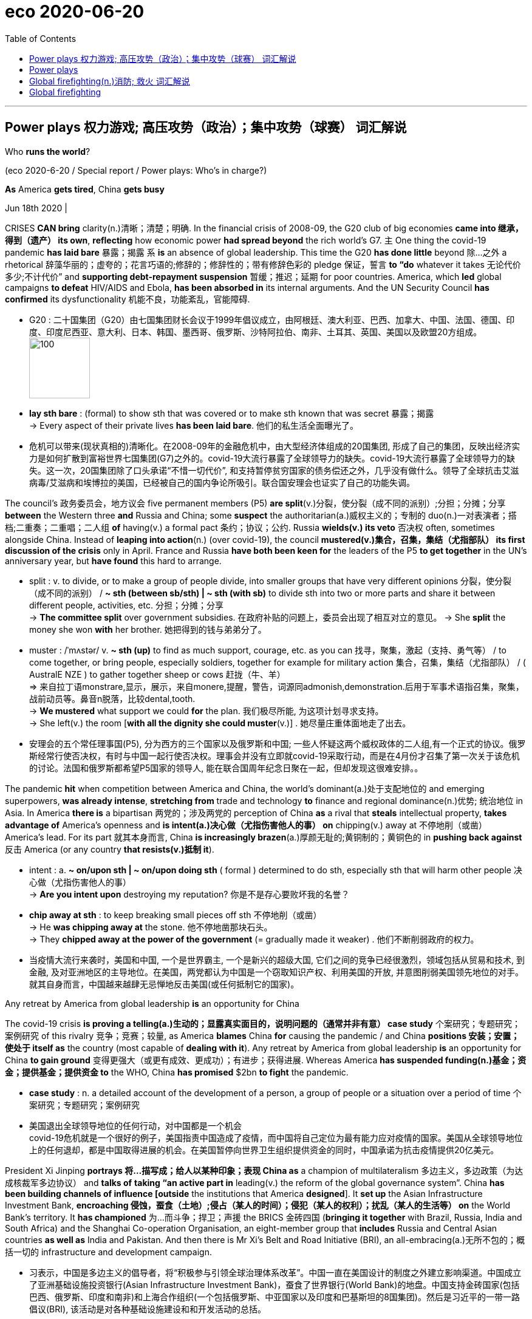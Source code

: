 
= eco 2020-06-20
:toc:

---

== Power plays 权力游戏; 高压攻势（政治）；集中攻势（球赛）   词汇解说

Who *runs the world*?

(eco 2020-6-20 / Special report / Power plays: Who’s in charge?)


*As* America *gets tired*, China *gets busy*

Jun 18th 2020 |


CRISES *CAN bring* clarity(n.)清晰；清楚；明确. In the financial crisis of 2008-09, the G20 club of big economies *came into 继承，得到（遗产） its own*, *reflecting* how economic power *had spread beyond* the rich world’s G7. `主` One thing the covid-19 pandemic *has laid bare* 暴露；揭露 `系` *is* an absence of global leadership. This time the G20 *has done little* beyond 除…之外 a rhetorical 辞藻华丽的；虚夸的；花言巧语的;修辞的；修辞性的；带有修辞色彩的 pledge 保证，誓言 *to “do* whatever it takes 无论代价多少;不计代价” and *supporting debt-repayment suspension* 暂缓；推迟；延期 for poor countries. America, which *led* global campaigns *to defeat* HIV/AIDS and Ebola, *has been absorbed in* its internal arguments. And the UN Security Council *has confirmed* its dysfunctionality 机能不良，功能紊乱，官能障碍.


- G20 : 二十国集团（G20）由七国集团财长会议于1999年倡议成立，由阿根廷、澳大利亚、巴西、加拿大、中国、法国、德国、印度、印度尼西亚、意大利、日本、韩国、墨西哥、俄罗斯、沙特阿拉伯、南非、土耳其、英国、美国以及欧盟20方组成。 +
image:../../+ img_单词图片/g/G20.jpg[100,100]

- *lay sth bare* : (formal) to show sth that was covered or to make sth known that was secret 暴露；揭露 +
-> Every aspect of their private lives *has been laid bare*.
他们的私生活全面曝光了。

- 危机可以带来(现状真相的)清晰化。在2008-09年的金融危机中，由大型经济体组成的20国集团, 形成了自己的集团，反映出经济实力是如何扩散到富裕世界七国集团(G7)之外的。covid-19大流行暴露了全球领导力的缺失。covid-19大流行暴露了全球领导力的缺失。这一次，20国集团除了口头承诺“不惜一切代价”, 和支持暂停贫穷国家的债务偿还之外，几乎没有做什么。领导了全球抗击艾滋病毒/艾滋病和埃博拉的美国，已经被自己的国内争论所吸引。联合国安理会也证实了自己的功能失调。



The council’s 政务委员会，地方议会 five permanent members (P5) *are split*(v.)分裂，使分裂（成不同的派别）;分担；分摊；分享 *between* the Western three *and* Russia and China; some *suspect* the authoritarian(a.)威权主义的；专制的 duo(n.)一对表演者；搭档;二重奏；二重唱；二人组 *of* having(v.) a formal pact 条约；协议；公约. Russia *wields(v.) its veto* 否决权 often, sometimes alongside China. Instead of *leaping into action*(n.) (over covid-19), the council *mustered(v.)集合，召集，集结（尤指部队） its first discussion of the crisis* only in April. France and Russia *have both been keen for* the leaders of the P5 *to get together* in the UN’s anniversary year, but *have found* this hard to arrange.

- split : v. to divide, or to make a group of people divide, into smaller groups that have very different opinions 分裂，使分裂（成不同的派别） /  *~ sth (between sb/sth) | ~ sth (with sb)* to divide sth into two or more parts and share it between different people, activities, etc. 分担；分摊；分享 +
-> *The committee split* over government subsidies. 在政府补贴的问题上，委员会出现了相互对立的意见。
-> She *split* the money she won *with* her brother. 她把得到的钱与弟弟分了。

- muster :  /ˈmʌstər/ v.  *~ sth (up)* to find as much support, courage, etc. as you can 找寻，聚集，激起（支持、勇气等） /  to come together, or bring people, especially soldiers, together for example for military action 集合，召集，集结（尤指部队） / ( AustralE NZE ) to gather together sheep or cows 赶拢（牛、羊） +
=> 来自拉丁语monstrare,显示，展示，来自monere,提醒，警告，词源同admonish,demonstration.后用于军事术语指召集，聚集，战前动员等。鼻音n脱落，比较dental,tooth. +
-> *We mustered* what support we could *for* the plan. 我们极尽所能, 为这项计划寻求支持。 +
-> She left(v.) the room [*with all the dignity she could muster*(v.)] . 她尽量庄重体面地走了出去。

- 安理会的五个常任理事国(P5), 分为西方的三个国家以及俄罗斯和中国; 一些人怀疑这两个威权政体的二人组,有一个正式的协议。俄罗斯经常行使否决权，有时与中国一起行使否决权。理事会并没有立即就covid-19采取行动，而是在4月份才召集了第一次关于该危机的讨论。法国和俄罗斯都希望P5国家的领导人, 能在联合国周年纪念日聚在一起，但却发现这很难安排。。

The pandemic *hit* when competition between America and China, the world’s dominant(a.)处于支配地位的 and emerging superpowers, *was already intense*, *stretching from* trade and technology *to* finance and regional dominance(n.)优势; 统治地位 in Asia. In America *there is* a bipartisan 两党的；涉及两党的 perception of China *as* a rival that *steals* intellectual property, *takes advantage of* America’s openness and *is intent(a.)决心做（尤指伤害他人的事） on* chipping(v.) away at 不停地削（或凿） America’s lead. For its part 就其本身而言, China *is increasingly brazen*(a.)厚颜无耻的;黄铜制的；黄铜色的 in *pushing back against* 反击 America (or any country *that resists(v.)抵制 it*).

- intent : a. *~ on/upon sth | ~ on/upon doing sth* ( formal ) determined to do sth, especially sth that will harm other people 决心做（尤指伤害他人的事） +
->  *Are you intent upon* destroying my reputation? 你是不是存心要败坏我的名誉？

- *chip away at sth* : to keep breaking small pieces off sth 不停地削（或凿） +
-> He *was chipping away at* the stone. 他不停地凿那块石头。 +
-> They *chipped away at the power of the government* (= gradually made it weaker) . 他们不断削弱政府的权力。

- 当疫情大流行来袭时，美国和中国, 一个是世界霸主, 一个是新兴的超级大国, 它们之间的竞争已经很激烈，领域包括从贸易和技术, 到金融, 及对亚洲地区的主导地位。在美国，两党都认为中国是一个窃取知识产权、利用美国的开放, 并意图削弱美国领先地位的对手。就其自身而言，中国越来越肆无忌惮地反击美国(或任何抵制它的国家)。

Any retreat by America from global leadership *is* an opportunity for China

The covid-19 crisis *is proving a telling(a.)生动的；显露真实面目的，说明问题的（通常并非有意） case study* 个案研究；专题研究；案例研究 of this rivalry 竞争；竞赛；较量, as America *blames* China *for* causing the pandemic / and China *positions 安装；安置；使处于 itself as* the country (most capable of *dealing with it*). Any retreat by America from global leadership *is* an opportunity for China *to gain ground* 变得更强大（或更有成效、更成功）；有进步；获得进展. Whereas America *has suspended funding(n.)基金；资金；提供基金；提供资金 to* the WHO, China *has promised* $2bn *to fight* the pandemic.

- *case study* : n. a detailed account of the development of a person, a group of people or a situation over a period of time 个案研究；专题研究；案例研究

- 美国退出全球领导地位的任何行动，对中国都是一个机会 +
covid-19危机就是一个很好的例子，美国指责中国造成了疫情，而中国将自己定位为最有能力应对疫情的国家。美国从全球领导地位上的任何退却，都是中国取得进展的机会。在美国暂停向世界卫生组织提供资金的同时，中国承诺为抗击疫情提供20亿美元。



President Xi Jinping *portrays  将…描写成；给人以某种印象；表现 China as* a champion of multilateralism 多边主义，多边政策（为达成核裁军多边协议） and *talks of* *taking “an active part in* leading(v.) the reform of the global governance system”. China *has been building channels of influence [outside* the institutions that America *designed*]. It *set up* the Asian Infrastructure Investment Bank, *encroaching 侵蚀，蚕食（土地）;侵占（某人的时间）；侵犯（某人的权利）；扰乱（某人的生活等） on* the World Bank’s territory. It *has championed* 为…而斗争；捍卫；声援 the BRICS 金砖四国 (*bringing it together* with Brazil, Russia, India and South Africa) and the Shanghai Co-operation Organisation, an eight-member group that *includes* Russia and Central Asian countries *as well as* India and Pakistan. And then there is Mr Xi’s Belt and Road Initiative (BRI), an all-embracing(a.)无所不包的；概括一切的 infrastructure and development campaign.

- 习表示，中国是多边主义的倡导者，将“积极参与引领全球治理体系改革”。中国一直在美国设计的制度之外建立影响渠道。中国成立了亚洲基础设施投资银行(Asian Infrastructure Investment Bank)，蚕食了世界银行(World Bank)的地盘。中国支持金砖国家(包括巴西、俄罗斯、印度和南非)和上海合作组织(一个包括俄罗斯、中亚国家以及印度和巴基斯坦的8国集团)。然后是习近平的一带一路倡议(BRI), 该活动是对各种基础设施建设和和开发活动的总括。

China *has also been methodically 有方法地；有系统地;有条不紊的,有条理地 increasing* its influence in existing institutions, not least the UN. It *has raised its financial support* even as America *became stingier*  小气的；吝啬的(比较级), *becoming* the second-biggest contributor *to* both the general 正常的；一般的；常规的 and the peacekeeping budgets. It *has grown more assertive*  坚定自信的；坚决主张的. “Ten years ago, China *was pretty discreet* (a.)（言行）谨慎的，慎重的，考虑周到的, *pretending to be* just an emerging country,” says one European diplomat at the UN. “Now *I can tell you* they are totally uninhibited(a.)纵情的；无拘无束的；随心所欲的, they *want to run the system*.”

- 中国还在有条不紊地增强其在现有机构中的影响力，尤其是在联合国。在美国变得更加吝啬的情况下，它却增加了财政支持，成为军费和维和预算的第二大贡献者。它变得更加自信。“十年前，中国相当谨慎，假装只是一个新兴国家，”联合国的一位欧洲外交官表示。“现在我可以告诉你，它们完全不受约束，它们想要管理这个系统。”

China has *been patiently placing*  （小心或有意）放置，安放;使（人）处于某位置；安置；安顿 high-fliers(n.)有雄心壮志者; 可展翅高飞者(复数) *to work their way up* 逐步升职；按部就班晋升 through the ranks. Chinese nationals （某国的）公民 now *head*(v.) four of the UN’s 15 specialised agencies, including *the Food and Agriculture Organisation* in Rome and *the International Telecommunication Union* in Geneva. Americans *lead*(v.) only one. Chinese officials *toil （长时间）苦干，辛勤劳作;艰难缓慢地移动；跋涉  away* （用于动词后）持续地，劲头十足地 at *inserting into documents* ① favourable 有利的；有助于…的 references to the BRI and ② language (*friendly to* their interpretation of human rights), *stressing* national sovereignty 主权；最高统治权；最高权威 and development (“*mutual respect* and *win-win co-operation*”). [Behind the scenes] China *twists  扭转，转动（身体部位） arms* 软硬兼施;劝说；强迫；生拉硬拽；施加压力 to avoid(v.) criticism of its repression in Xinjiang or Tibet.

- *work your way up* : to move regularly to a more senior position in a company 逐步升职；按部就班晋升 +
-> He *worked his way up* from messenger boy to account executive. 他从送信员一步一步晋升为客户经理。

- *work your way through sth* : to do sth from beginning to end, especially when it takes a lot of time or effort 自始至终做（尤指耗费时间或力量的事） +
-> *She worked her way* through the pile of documents.
她从头至尾处理了那一堆文件。

- away : used after verbs to say that sth is done continuously or with a lot of energy （用于动词后）持续地，劲头十足地 +
-> She *was still writing away furiously* when the bell went. 铃声响时她还在不停地写着。 +
-> They *were soon chatting away* like old friends. 他们很快就像老朋友一样聊起天来。

- *twist sb's arm*  : ( informal ) to persuade or force sb to do sth 劝说；强迫；生拉硬拽；施加压力

- 中国一直在耐心地安置雄心勃勃的人，让他们在联合国机构中一路晋升。中国人现在领导着联合国15个专门机构中的4个，其中包括位于罗马的联合国粮农组织(Food and Agriculture Organisation), 和位于日内瓦的国际电信联盟(International Telecommunication Union)。美国人只领导这其中一个。中国官员努力在文件中加入对“一带一路”的支持，插入有利于他们解释人权的有利提法和语言，强调国家主权和发展(“相互尊重、合作共赢”)。在幕后，中国为了避免外界对其在新疆或西藏的镇压行为的批评，采取了软硬兼施的手段。


Small victories 胜利 for China *have mounted up*, often *in* obscure  无名的；鲜为人知的 documents and little-noticed forums, but occasionally *raising eyebrows* 扬起眉毛（表示不赞同或惊讶）. In the 15-member Security Council, for example, the West and its friends *can normally count on* 依赖，依靠，指望（某人做某事）；确信（某事会发生） the requisite 必需的；必备的；必不可少的 nine votes *to get their way* 执意地按自己的方式行事；不达到目的不罢休 on procedural （商业、法律或政治上的）程序 matters 程序事项. But in March 2018 `主` an American-backed proposal for the UN high commissioner (一个国际委员会的)高级专员  for human rights *to brief(v.)给（某人）指示；向（某人）介绍情况;向（辩护律师）提供案情摘要 a formal session* （议会等的）会议，会期 on abuses 虐待 in Syria `谓` *was defeated* when, after Chinese pressure, Ivory Coast 象牙海岸（非洲）;科特迪瓦 *switched sides* [at the last minute].

- *count on sb/sth* : to trust sb to do sth or to be sure that sth will happen 依赖，依靠，指望（某人做某事）；确信（某事会发生） bank on sth +
-> ‘I'm sure he'll help. ’ ‘ *Don't count on it* . ’
“我肯定他会帮忙的。”“那可靠不住。”

- *get/have your own way* : to get or do what you want, especially when sb has tried to stop you 一意孤行；为所欲为 +
-> She always *gets her own way* in the end.
到最后总是她说了算。

- procedural : /prəˈsiːdʒərəl/ ADJ Procedural means involving a formal procedure. 程序的 +
->  A Spanish judge *rejected the suit [on procedural grounds*].
一名西班牙法官以程序理由驳回了该起诉。

- 中国取得的小胜利, 不断增加，通常是在一些不为人知的文件, 和不为人注意的论坛上，但偶尔也会引起人们的惊讶。例如，在由15个成员国组成的安理会中，西方国家及其盟友, 通常可以依靠必要的九票, 来解决程序性问题。但在2018年3月，一项由美国支持的提议, 被否决，该提议要求联合国人权事务高级专员, 就叙利亚的虐权问题, 举行一次正式会议，但因为在中国的压力下，科特迪瓦在最后一刻改变了立场。

The aim 目的；目标 *may not be* `表` *to replace*(v.) America *as* a superpower that *bears burdens* all around the world. More likely, China *simply wants* an unencumbered 无负担的；没有阻碍的；不受妨碍的 path *for* further development. “People’s Republic of the United Nations”, a report last year from the Centre for a New American Security (CNAS), a think-tank, *concluded that* China *was “making* the world *safe for autocracy*” 独裁政体；专制制度. For a long time *America paid little attention*, but *it is now pushing back*. In January the State Department （美国）国务院 *appointed* a senior diplomat, Mark Lambert, *to counter(v.)抵制；抵消; 反驳；驳斥 the “malign 有害的；引起伤害的 influence”* of China and others at the UN. In March these efforts *succeeded* in *thwarting* 阻止；阻挠；对…构成阻力 China’s bid for the top job at a fifth UN agency, the World Intellectual Property Organisation in Geneva.

- thwart : /θwɔːt/ [ VN ] *~ sth /~ sb (in sth)* to prevent sb from doing what they want to do 阻止；阻挠；对…构成阻力 +
=> 原义为副词，来自古诺斯语 thvert,穿过，横过. 词源同 turn,through,trans-. 后引申动词词义相反，阻止，阻挠等。

- 其目的可能不是要取代美国，成为一个在世界各地背负重担的超级大国。更有可能的是，中国只是想要一条不受阻碍的发展道路。智库“新美国安全中心”(CNAS)去年发布的一份报告《联合国人民共和国》断定，中国正在“为独裁统治创造世界安全”。在很长一段时间里，美国几乎没有注意到这一点，但现在它正在反击。今年1月，美国国务院任命高级外交官马克•兰伯特(Mark Lambert), 来对抗中国和其他国家在联合国的“恶意影响”。。今年3月，这些努力成功地挫败了中国对其联合国第五个机构 --  -- 位于日内瓦的世界知识产权组织(World Intellectual Property Organisation) --  -- 最高职位的申请。

At least such moves(n.) *reflect* a recognition  认出；认识；识别;承认；认可 by the American administration *that* multilateral institutions *matter*(v.). Just as Mr Trump no longer *calls* NATO “obsolete”(a.)淘汰的；废弃的；过时的, *as he did* [before *coming to power* （开始）掌权，上台], he *may yet find* more use(n.) [in the UN]. He *would not be* the first American president *to come to believe that*, annoying *as* 尽管；虽然；即使 international forums are, they are better *than* a constant 连续发生的；不断的；重复的;不变的；固定的；恒定的 free-for-all(n.)不加管制；自由放任;混战；众人激烈争辩；大吵大闹, and they *can take* some of the load 负载；负荷 *off* a superpower. But his transactional 交易的，业务的； （社会交往中）相互作用的; approach *has unnerved* allies, and *badly dented  损害，伤害，挫伤（信心、名誉等）;使凹陷；使产生凹痕 their trust*(n.) in American leadership.

-  as : used to say that in spite of sth being true, what follows is also true 尽管；虽然；即使
SYN though +
-> Happy *as* they were, there was something missing. 尽管他们很快乐，但总缺少点什么。 +
-> Try *as* he might (= however hard he tried) , he couldn't open the door. 他想尽了办法也没能打开门。

- constant : a. [常用于名词前] happening all the time or repeatedly 连续发生的；不断的；重复的 / that does not change 不变的；固定的；恒定的 +
-> Babies need *constant attention*. 婴儿一刻也离不开人。
-> travelling *at a constant speed of 50 m.p.h*.
以每小时50英里的恒定速度行驶


- 至少这些举动, 反映了美国政府对多边机构的重视。正如特朗普不再像上台前那样称北约为“过时的”一样，他或许还会在联合国找到更多有用之处。他不会是第一个相信这样一种观点的美国总统，尽管国际论坛令人讨厌，但它们总比一场持续的混战要好，而且它们可以减轻一个超级大国的负担。但他的交易方式让盟友不安，严重削弱了他们对美国领导地位的信任。

In search(n.) of a middle way

As a result, “middle powers” 中等强国,中等国家 *have been searching for* other ways *to defend* the liberal order. A white paper (*presented* last year by Norway’s foreign ministry *to* its parliament) *identified*  确认；认出；鉴定 *preventing* the erosion of international law and multilateral systems *as* a “primary foreign-policy interest”. In New York, France and Germany *launched* an Alliance （国家、政党等的）结盟，联盟，同盟 for Multilateralism 多边主义, with the aim of *forging(v.)艰苦干成；努力加强;锻造；制作 varied coalitions* （尤指多个政治团体的）联合体，联盟 *to take the initiative 掌握有利条件的能力（或机会）；主动权 on* issues *ranging from* fake news and responsible use of cyberspace *to* gender equality and strengthening international institutions.

- 因此，“中等国家”一直在寻找其他方式来捍卫自由秩序。挪威外交部去年向其议会提交的一份白皮书, 将防止国际法和多边体系的侵蚀, 确定为“首要的外交政策利益”。在纽约，法国和德国启动了多边主义联盟，目的是结成各种联盟，在假新闻、负责任地使用网络空间、性别平等, 和加强国际机构等问题上, 采取主动。

Coalitions of like-minded 想法相同的；志趣相投的 countries *have proliferated* 激增. After Mr Trump *abandoned* the Trans-Pacific Partnership, a free-trade deal, Australia, Japan and nine other countries *pressed ahead 坚决继续进行；匆忙前进；加紧 on their own*. The EU and Japan *completed a trade agreement* covering a third of the world’s GDP. On defence, President Emmanuel Macron of France *has gathered* 13 other countries *into* a European Intervention Initiative and *is ever keener on* “strategic autonomy”(n.)自治；自治权;自主；自主权 for Europe. `主` Asian countries *worried about* growing Chinese assertiveness 魄力，自信, and *unsure of* America’s commitment, `谓` *are deepening(v.) ties*.

- *press ahead/on (with sth)* : to continue doing sth in a determined way; to hurry forward 坚决继续进行；匆忙前进；加紧 +
-> The company *is pressing ahead* with its plans for a new warehouse. 这家公司正加紧推动设置新仓库的计划。 +
-> ‘Shall we stay here for the night?’ ‘No, *let's press on*.’ “我们今晚在这里住下好吗？”“不，咱们继续走。”

- 志同道合的国家联盟激增。在特朗普放弃了自由贸易协定《跨太平洋伙伴关系协定》(Trans-Pacific Partnership，简称tpp)之后，澳大利亚、日本和其他9个国家自行推进。欧盟和日本达成了一项涵盖全球三分之一GDP的贸易协定。在国防方面，法国总统伊曼纽尔·马克龙召集了其他13个国家加入欧洲干预倡议，并越来越热衷于让欧洲实现“战略自治”。亚洲国家对中国日益增长的自信很担忧，又不确定美国的承诺，这些都加深了中等国家之间的联系。

In such “minilateralist” or “plurilateralist” 多样的；多元的多边主义 ventures, national governments *are not* the only actors. Regional states, non-governmental organisations (NGOs) and business leaders *are* on stage too. In the response to covid-19, the Bill & Melinda Gates Foundation, a philanthropic  慈善的; 博爱的 giant, *is taking a more prominent part* than many governments. Several American states *have been busy* since Mr Trump *withdrew from* the Paris agreement. California’s governor, Jerry Brown, *hosted* a Global Climate Action Summit in 2018. *Totting up* 把…加起来；计算…的总和 actions at subnational 低于国家的/地方的 levels *that collectively would amount to* the world’s second-biggest economy, one estimate *suggests* they *could reduce* America’s greenhouse-gas emissions by 2030 *by* as much as 37% *from* 2005 levels.

-  plural :  /ˈplʊrəl/ a. relating to more than one 多样的；多元的 +
-> a plural society (= one with more than one racial , religious, etc. group) 多元社会

- philanthropic :  /ˌfɪlənˈθrɑːpɪk/ ADJ A philanthropic person or organization freely gives money or other help to people who need it. 慈善的; 博爱的 +
=> From French philanthropique

- *tot sth up* : ( informal ) ( especially BrE ) to add together several numbers or amounts in order to calculate the total 把…加起来；计算…的总和 / tot  : n. 幼儿 +
=> 词源不详，可能缩写自 totter,蹒跚，摇摆。

- 在这种“微型多边主义”或“多元多边主义”的冒险中，各国政府并不是唯一的行动者。地区国家、非政府组织和商业领袖也在台上发挥作用。在应对covid-19的行动中，慈善巨头比尔和梅林达•盖茨基金会(Bill & Melinda Gates Foundation)所起的作用, 比许多政府更为突出。自特朗普退出《巴黎协定》以来，美国几个州一直在忙碌。加州州长杰里·布朗(Jerry Brown)在2018年主持了一次全球气候行动峰会。将地方层面的行动加起来，就相当于世界第二大经济体，一项估计表明，到2030年，这些行动将使美国的温室气体排放量, 比2005年的水平减少37%。


`主` Whether these scattered mid-level moves *can amount to* 总计；共计 *more than* the sum of their parts `系` *is* unclear. Michael Fullilove of the Lowy [人名]洛伊 Institute, an Australian think-tank, *suggests that* like-minded 想法相同的；志趣相投的 countries *should form* a “coalition of the responsible”. Since some middle powers, such as Taiwan and South Korea, *have distinguished(v.)使出众；使著名；使受人青睐 themselves* by their response to the pandemic, he also *proposes* “coalitions of the competent(a.)足以胜任的；有能力的；称职的;合格的；不错的；尚好的”. Further bungling 笨手笨脚地做；把…搞糟 by the big powers over covid-19 *could make* a concert 与…合作（或同心协力） of middle powers *more urgent*. But *do not bank on* 依靠；指望 this *being* a middle-power moment, says Kori Schake of the American Enterprise Institute, another think-tank. Without a dominant power *to set an agenda*, *force(v.)用力，强行（把…移动）;使发生（尤指趁他人尚未准备）;强迫，迫使（某人做某事） momentum*(n.)推进力；动力；势头 and *provide(v.) a chunk 相当大的量;厚块；厚片；大块 of funding*, *it is very hard* for co-operation among lesser countries “*to reach* escape velocity(n.)速度”. At best 充其量,至多 *it may slow rather than stop* the erosion of the liberal order.

- distinguish : v.  *~ yourself (as sth)* : to do sth so well that people notice and admire you 使出众；使著名；使受人青睐 +
-> *She has already distinguished(v.) herself as* an athlete. 作为运动员她已享有盛名。

- momentum : /moʊˈmentəm/ n. the ability to keep increasing or developing 推进力；动力；势头 / a force that is gained by movement 冲力 / ( technical 术语 ) the quantity of movement of a moving object, measured as its mass multiplied by its speed 动量 +
-> *They began to lose momentum* in the second half of the game. 在比赛的下半场，他们的势头就逐渐减弱。 +
image:../../+ img_单词图片/m/momentum.jpg[100,100]

- velocity : /vəˈlɑːsəti/ n. ( technical 术语 ) the speed of sth in a particular direction （沿某一方向的）速度 / ( formal ) high speed 高速；快速 +
=> 来自拉丁语 volo,飞，词源同 volatile,volley.引申词义极快的速度。或来自拉丁语 vehere,携带， 运载，词源同 vehicle. +
-> *the velocity of light* 光速 +
image:../../+ img_单词图片/v/velocity.jpg[100,100]

- 目前尚不清楚，这些中等力量国家, 它们分散的(结盟)行动, 其成效是否会超过其独自行动的总和。澳大利亚智库洛伊研究所的Michael Fullilove建议, 志同道合的国家应该组成一个“负责任的联盟”。由于一些中等强国，如台湾和韩国，在应对疫情方面表现突出，他还建议“有能力的国家结成联盟”。大国在covid-19问题上的进一步失误, 可能会使中等强国之间的协调合作变得更加紧迫。但是，另一个智库, 美国企业研究所的科里•斯卡克说，不要指望这是一个属于中等强国的时刻。如果没有一个主导力量, 来制定议程、推动势头, 并提供大量资金，较小国家之间的合作就很难“达到逃逸速度”。充其量，它可能会减缓而不是阻止对自由秩序的侵蚀。


If middle powers *are active*(a.)积极的, so *are* smaller ones. By *clubbing together* 凑份子；分担费用, even minnows 米诺鱼（多种小型鱼类的总称）; 无足轻重的（小）公司；不起眼的（小型）运动队 *can have influence*. [Under its charter 宪章，章程] the UN *is “based on the principle of* the sovereign(a.)有主权的；完全独立的 equality(n.)平等；均等；相等 of all its members”, 因此 so each of the 193 countries in the General Assembly *has one vote*(n.). India (1.4bn people) *counts* the same as Tuvalu (12,000).

- *club together* : ( BrE ) if two or more people club together , they each give an amount of money and the total is used to pay for sth 凑份子；分担费用 +
-> *We clubbed together* to buy them a new television. 我们凑钱给他们买了一台新电视机。

- minnow : /ˈmɪnoʊ/ n. a very small freshwater fish 米诺鱼（多种小型鱼类的总称） / a company or sports team that is small or unimportant 无足轻重的（小）公司；不起眼的（小型）运动队 +
=> 来自古英语myne,可能来自PIE*men,小的，词源同minute,minimum.用于指一种小的淡水鱼，后引申词义不起眼的小公司。 +
image:../../+ img_单词图片/m/minnow.jpg[100,100]

- 如果中等国家是积极行动的，那么较小的国家也能做到。通过联合起来，即使是小鱼也能产生影响。根据联合国宪章，联合国“基于所有成员国主权平等的原则”，因此联合国大会193个成员国各有一票投票权。印度(14亿人口)与图瓦卢(1.2万人口)的人口数量相同。

The Group of 77, *formed in 1964* and *now embracing(v.)包括；包含 134 members*, *pushes(v.) the interests of* 推动...的利益 developing countries. *It is less homogenous(a.) than it was* but *it can have influence* (eg, *over* the choice of secretary-general  秘书长) and *get attention* (*picking* Palestine 巴勒斯坦 *to serve as its chair* last year). The Alliance of Small Island States *helped* `宾` *put* the climate-change issue *on the map* 使出名；使有重要性. Samantha Power, America’s UN ambassador during Barack Obama’s second term, *made a point of* （因重要或必要）保证做，必定做 *visiting* her counterparts (from every member country) *at* their New York missions 使团；代表团；执行任务的地点: she *managed all* except North Korea’s.

- homogeneous : /ˌhoʊməˈdʒiːniəs/ a. ( formal ) consisting of things or people that are all the same or all of the same type 由相同（或同类型）事物（或人）组成的；同种类的 +
=>  -homo-同,同一 + -gen-生(殖) + -eous有…性质的 +
-> The unemployed *are not a homogeneous group*.
失业者并不都是同一类人。

- *put sb/sth on the map* : to make sb/sth famous or important 使出名；使有重要性 +
-> The exhibition *has helped put(v.) the city on the map*. 展览会使这个城市名扬四方。

- *make a point of doing sth* : to be or make sure you do sth because it is important or necessary （因重要或必要）保证做，必定做 +
-> *I made a point of* closing all the windows before leaving the house. 我离家前**必定要**把所有的窗子都关好。

- 77国集团成立于1964年，现在有134个成员国，致力于推动发展中国家的利益。虽然它不像以前那样具有同质性了，但是它依然可以拥有影响力(例如，在秘书长的选择上), 并且引起人们的关注(去年选择巴勒斯坦作为其主席)。小岛国家的联盟, 将气候变化问题提上了议事日程。萨曼莎·鲍尔(Samantha Power)是巴拉克·奥巴马(Barack Obama)第二任期内的美国驻联合国大使，，她特意拜访了所有成员国的驻纽约大使:她处理了除朝鲜以外的所有事务。


With just six embassies 大使及其随员; 大使馆 around the world, `主` *the diplomatic footprint* of *the Caribbean state* of *St Vincent and the Grenadines* 圣文森特和格林纳丁斯（岛名） (population: 111,000) `系` *is* tiny, but a good example of small-country influence. One of its embassies *is* in Taipei: it is among *a handful of states* that *officially recognise(v.) Taiwan*. Its mission in New York *has been expanding*, since St Vincent currently *has one of the ten non-permanent 非永久的 seats*(n.) on the 15-member Security Council. `主` “*The bedrock 牢固基础；基本事实；基本原则; 基岩（松软的沙、土层下的岩石） principle* that all small states *advocate追拥护；支持；提倡 for* `系` *is* `表` *adherence to* international law,” says Inga Rhonda King, St Vincent’s ambassador. They’*re* “very hard core” *over* sovereign equality, non-interference (物理客观)不干涉；不干预 and non-intervention （尤指对外国事务的）(人为主观)不干涉；不干涉（原则）, she *adds*. The Security Council seat *gives her a chance* to press(v.)坚持；反复强调 core concerns （对人、组织等）重要的事情 (especially climate security and relations with Africa) and, hers *being* a small country, *to do so nimbly* 敏捷地；机敏地. Ms King *would like to see* similar nimbleness 灵活,敏捷 in the council’s response to covid-19, *drawing attention to Africa* as the pandemic’s likely next frontier.

- bedrock : [ U ] the solid rock in the ground below the loose soil and sand 基岩（松软的沙、土层下的岩石） +
image:../../+ img_单词图片/b/bedrock.jpg[100,100]

- interference 和 intervention 的区别:


|===
|interference (不一定要改变结果) |intervention (会导致不同的结果)

|*Interfere* means to hinder, slow down, or obstruct the normal course of things, or the desired course of things.  +
*Interfere* means action to slow down or obstruct an action, *but not necessarily to change the outcome*. +

Interfere 的意思是阻碍、放慢或阻碍事物的正常进程或期望的进程。  +
*Interfere* 意味着行动放慢或阻碍行动，*但不一定要改变结果。*
|*Intervene* means to take action in order to change the outcome.  +
*Intervention* means action *to cause a different result*. +

Intervene 是指采取行动改变结果。 +
Intervene 意味着采取行动**导致不同的结果**。

|*interference* is to interfere / get between something.  +
for example: I am interfering into my friend's relationships. +
interference就是干涉某事。例如:我正在干涉我朋友的关系。 +
|*intervention* is more direct / stronger than interference.  +
for example: I will take you aside and lecture you about what you are doing wrong because you need an intervention. +
intervention 比 interference 更直接/更有力。例如:我会把你拉到一边，告诉你你做错了什么，因为你需要一个干预

|"*Interference*" is when external factors change the results of something: +

- If you put two speakers in the same place, you'll the interference. +
- Get out! You're interfering my experiment! +
- The weather interfered the results of the termometer. +

“*interference*”是指外部因素改变了某事的结果: +
- 如果你把两个扬声器放在同一个地方，你会受到干扰。 +
-  --  -- 出去!你在干扰我的实验! +
- 天气影响了测量结果。
|"*Intervention*" is an action, commonly used by the artistic community, that aims a change or a simple interaction with the public: +

- Yoko Ono made some remarkable interventions +
- Greenpeace did an intervention to stop air pollutions +

“*intervention*”是艺术界常用的一种行动，目的是改变或与公众进行简单的互动: +
- 小野洋子做了一些了不起的干预 +
- 绿色和平组织采取干预措施阻止空气污染

|image:../../+ img_单词图片/i/interference.jpg[100,100]
|image:../../+ img_单词图片/i/intervention.jpg[100,100]

|===


- concern : n. something that is important to a person, an organization, etc. （对人、组织等）重要的事情 +
-> What are your *main concerns* as a writer? 作为一名作家，你主要关注的是哪些问题？ +
-> *The government's primary concern* is to reduce crime. 政府的头等大事是减少犯罪。

- nimble : /ˈnɪmbl/ a. able to move quickly and easily 灵活的；敏捷的 / ( of the mind 头脑 ) able to think and understand quickly 思路敏捷的；机敏的 +
=> 来自PIE*nem,分开，分配，拿，带，词源同number,numb.引申词义灵活的，敏捷的。

- 加勒比海国家圣文森特和格林纳丁斯(人口：111,000), 在世界各地只有6个大使馆，其外交足迹很小，但却是小国影响力的一个很好的例子。它的一个大使馆在台北：它是少数几个正式承认台湾的国家之一。由于圣文森特目前是安理会15个理事国中的10个非常任理事国之一，它在纽约的使命一直在扩大。圣文森特大使英加·朗达·金(Inga Rhonda King)表示：“所有小国倡导的基本原则, 就是遵守国际法。”她补充说，他们是主权平等、不妨碍和不干涉政策的“非常坚定的核心”贯彻者。安理会席位给了她一个机会来强调核心问题(特别是气候安全和与非洲的关系)，而且，作为一个小国，她可以灵活地做到这一点。金女士希望看到理事会在应对covid-19时也能采取类似的灵活措施，让人们注意到非洲可能是流感大流行的下一个前沿。

- 常任理事国 : 5个国家.
- 非常任理事国 : 10个国家. 任期2年，经选举每年更换5个，不能连选连任。 西欧及其他国家2个, 亚洲2个、非洲3个、拉美2个、东欧1个。

---

== Power plays

Who runs the world?

As America gets tired, China gets busy

Jun 18th 2020 |


CRISES CAN bring clarity. In the financial crisis of 2008-09, the G20 club of big economies came into its own, reflecting how economic power had spread beyond the rich world’s G7. One thing the covid-19 pandemic has laid bare is an absence of global leadership. This time the G20 has done little beyond a rhetorical pledge to “do whatever it takes” and supporting debt-repayment suspension for poor countries. America, which led global campaigns to defeat HIV/AIDS and Ebola, has been absorbed in its internal arguments. And the UN Security Council has confirmed its dysfunctionality.

The council’s five permanent members (P5) are split between the Western three and Russia and China; some suspect the authoritarian duo of having a formal pact. Russia wields its veto often, sometimes alongside China. Instead of leaping into action over covid-19, the council mustered its first discussion of the crisis only in April. France and Russia have both been keen for the leaders of the P5 to get together in the UN’s anniversary year, but have found this hard to arrange.

The pandemic hit when competition between America and China, the world’s dominant and emerging superpowers, was already intense, stretching from trade and technology to finance and regional dominance in Asia. In America there is a bipartisan perception of China as a rival that steals intellectual property, takes advantage of America’s openness and is intent on chipping away at America’s lead. For its part, China is increasingly brazen in pushing back against America (or any country that resists it).

Any retreat by America from global leadership is an opportunity for China

The covid-19 crisis is proving a telling case study of this rivalry, as America blames China for causing the pandemic and China positions itself as the country most capable of dealing with it. Any retreat by America from global leadership is an opportunity for China to gain ground. Whereas America has suspended funding to the WHO, China has promised $2bn to fight the pandemic.

President Xi Jinping portrays China as a champion of multilateralism and talks of taking “an active part in leading the reform of the global governance system”. China has been building channels of influence outside the institutions that America designed. It set up the Asian Infrastructure Investment Bank, encroaching on the World Bank’s territory. It has championed the BRICS (bringing it together with Brazil, Russia, India and South Africa) and the Shanghai Co-operation Organisation, an eight-member group that includes Russia and Central Asian countries as well as India and Pakistan. And then there is Mr Xi’s Belt and Road Initiative (BRI), an all-embracing infrastructure and development campaign.

China has also been methodically increasing its influence in existing institutions, not least the UN. It has raised its financial support even as America became stingier, becoming the second-biggest contributor to both the general and the peacekeeping budgets. It has grown more assertive. “Ten years ago, China was pretty discreet, pretending to be just an emerging country,” says one European diplomat at the UN. “Now I can tell you they are totally uninhibited, they want to run the system.”

China has been patiently placing high-fliers to work their way up through the ranks. Chinese nationals now head four of the UN’s 15 specialised agencies, including the Food and Agriculture Organisation in Rome and the International Telecommunication Union in Geneva. Americans lead only one. Chinese officials toil away at inserting into documents favourable references to the BRI and language friendly to their interpretation of human rights, stressing national sovereignty and development (“mutual respect and win-win co-operation”). Behind the scenes China twists arms to avoid criticism of its repression in Xinjiang or Tibet.

Small victories for China have mounted up, often in obscure documents and little-noticed forums, but occasionally raising eyebrows. In the 15-member Security Council, for example, the West and its friends can normally count on the requisite nine votes to get their way on procedural matters. But in March 2018 an American-backed proposal for the UN high commissioner for human rights to brief a formal session on abuses in Syria was defeated when, after Chinese pressure, Ivory Coast switched sides at the last minute.

The aim may not be to replace America as a superpower that bears burdens all around the world. More likely, China simply wants an unencumbered path for further development. “People’s Republic of the United Nations”, a report last year from the Centre for a New American Security (CNAS), a think-tank, concluded that China was “making the world safe for autocracy”. For a long time America paid little attention, but it is now pushing back. In January the State Department appointed a senior diplomat, Mark Lambert, to counter the “malign influence” of China and others at the UN. In March these efforts succeeded in thwarting China’s bid for the top job at a fifth UN agency, the World Intellectual Property Organisation in Geneva.

At least such moves reflect a recognition by the American administration that multilateral institutions matter. Just as Mr Trump no longer calls NATO “obsolete”, as he did before coming to power, he may yet find more use in the UN. He would not be the first American president to come to believe that, annoying as international forums are, they are better than a constant free-for-all, and they can take some of the load off a superpower. But his transactional approach has unnerved allies, and badly dented their trust in American leadership.

In search of a middle way

As a result, “middle powers” have been searching for other ways to defend the liberal order. A white paper presented last year by Norway’s foreign ministry to its parliament identified preventing the erosion of international law and multilateral systems as a “primary foreign-policy interest”. In New York, France and Germany launched an Alliance for Multilateralism, with the aim of forging varied coalitions to take the initiative on issues ranging from fake news and responsible use of cyberspace to gender equality and strengthening international institutions.

Coalitions of like-minded countries have proliferated. After Mr Trump abandoned the Trans-Pacific Partnership, a free-trade deal, Australia, Japan and nine other countries pressed ahead on their own. The EU and Japan completed a trade agreement covering a third of the world’s GDP. On defence, President Emmanuel Macron of France has gathered 13 other countries into a European Intervention Initiative and is ever keener on “strategic autonomy” for Europe. Asian countries worried about growing Chinese assertiveness, and unsure of America’s commitment, are deepening ties.

In such “minilateralist” or “plurilateralist” ventures, national governments are not the only actors. Regional states, non-governmental organisations (NGOs) and business leaders are on stage too. In the response to covid-19, the Bill & Melinda Gates Foundation, a philanthropic giant, is taking a more prominent part than many governments. Several American states have been busy since Mr Trump withdrew from the Paris agreement. California’s governor, Jerry Brown, hosted a Global Climate Action Summit in 2018. Totting up actions at subnational levels that collectively would amount to the world’s second-biggest economy, one estimate suggests they could reduce America’s greenhouse-gas emissions by 2030 by as much as 37% from 2005 levels.

Whether these scattered mid-level moves can amount to more than the sum of their parts is unclear. Michael Fullilove of the Lowy Institute, an Australian think-tank, suggests that like-minded countries should form a “coalition of the responsible”. Since some middle powers, such as Taiwan and South Korea, have distinguished themselves by their response to the pandemic, he also proposes “coalitions of the competent”. Further bungling by the big powers over covid-19 could make a concert of middle powers more urgent. But do not bank on this being a middle-power moment, says Kori Schake of the American Enterprise Institute, another think-tank. Without a dominant power to set an agenda, force momentum and provide a chunk of funding, it is very hard for co-operation among lesser countries “to reach escape velocity”. At best it may slow rather than stop the erosion of the liberal order.

If middle powers are active, so are smaller ones. By clubbing together, even minnows can have influence. Under its charter the UN is “based on the principle of the sovereign equality of all its members”, so each of the 193 countries in the General Assembly has one vote. India (1.4bn people) counts the same as Tuvalu (12,000).

The Group of 77, formed in 1964 and now embracing 134 members, pushes the interests of developing countries. It is less homogenous than it was but it can have influence (eg, over the choice of secretary-general) and get attention (picking Palestine to serve as its chair last year). The Alliance of Small Island States helped put the climate-change issue on the map. Samantha Power, America’s UN ambassador during Barack Obama’s second term, made a point of visiting her counterparts from every member country at their New York missions: she managed all except North Korea’s.

With just six embassies around the world, the diplomatic footprint of the Caribbean state of St Vincent and the Grenadines (population: 111,000) is tiny, but a good example of small-country influence. One of its embassies is in Taipei: it is among a handful of states that officially recognise Taiwan. Its mission in New York has been expanding, since St Vincent currently has one of the ten non-permanent seats on the 15-member Security Council. “The bedrock principle that all small states advocate for is adherence to international law,” says Inga Rhonda King, St Vincent’s ambassador. They’re “very hard core” over sovereign equality, non-interference and non-intervention, she adds. The Security Council seat gives her a chance to press core concerns (especially climate security and relations with Africa) and, hers being a small country, to do so nimbly. Ms King would like to see similar nimbleness in the council’s response to covid-19, drawing attention to Africa as the pandemic’s likely next frontier.

---

== Global firefighting(n.)消防; 救火  词汇解说

(eco 2020-6-20 / Special report / Global firefighting: Missions impossible)

The UN *has too much on its plate*(盘子；碟子) 有许多事等着做

Missions impossible

Jun 18th 2020 |

- *have enough/a lot/too much on your plate* : ( informal ) to have a lot of work or problems, etc. to deal with 问题（或工作等）成堆


`主` MANKEUR NDIAYE, a former foreign minister of Senegal 塞内加尔（非洲国家） who *heads* the UN’s *peacekeeping(a.)维护和平的 mission* in the Central African Republic (CAR), `系` *is a tall man* with a tall task （尤指艰巨或令人厌烦的）任务，工作. `主` *The peace agreement* between the CAR and 14 armed groups *signed* in February 2019 `系` *is* the eighth [since 2013], when `主` French intervention `谓` *narrowly averted(v.)防止，避免（危险、坏事） a genocide*(n.)种族灭绝；大屠杀. *The situation remains(v.) fragile* in a country *that is rich in diamonds and gold* but *poor in other respects*. Elections 选举，推选（尤指从政） *loom* in December. With a budget of $1bn, *twice* 两倍 that of the national government, the UN mission’s 12,000-odd 大约；略多 soldiers and 2,000 police *operate(v.) across a territory* (the size of France and Belgium combined). [In some areas] the state *has no effective presence*. The CAR 中非共和国 *has porous(a.)多孔的；透水的；透气的 borders* with other troubled places, such as the Democratic Republic of Congo, Sudan and South Sudan. *The hope is that* `主` peacekeepers *plus* international aid `谓` *give* the brittle state *a chance*.

- Senegal +
image:../../+ img_单词图片/s/Senegal.jpg[100,100]

-  Central African Republic +
image:../../+ img_单词图片/c/Central African Republic.jpg[100,100]

- porous : /ˈpɔːrəs/ a. having many small holes that allow water or air to pass through slowly 多孔的；透水的；透气的 +
=> 词源解释见pore²词条 与词根-port-(运输)同源词根词缀： -por-(通过,通道) + -ous +
image:../../+ img_单词图片/p/porous.jpg[100,100]

- MANKEUR NDIAYE，塞内加尔前外交部长，现任联合国驻中非共和国维和任务负责人，他个子高高的，面临着艰巨的任务。中非共和国和14个武装组织, 于2019年2月签署了和平协议，这是自2013年以来的第8份和平协议。2013年法国的干预, 勉强避免了一场种族灭绝。对于一个钻石和黄金丰富, 但在其他方面贫乏的国家来说，这种和平协议仍然很脆弱。该国在12月即将举行大选。联合国维和部队的预算为10亿美元，是该国政府预算的两倍，其1.2万多名士兵和2000多名警察, 在面积比法国和比利时加起来还大的该国国土上, 执行任务。在该国一些地区，政府甚至没有有效存在。中非共和国的边界管理漏洞百出, 其周边就是刚果民主共和国、苏丹和南苏丹等其他动乱地区。希望维和部队和国际援助, 能给这个脆弱的国家一个维持稳定的机会。


The idea of a non-violent, international military operation *was invented* to clear up the Suez mess （组织欠佳等导致的）麻烦，困境，混乱 in 1956, with a lot of imagination and improvisation 即兴创作;临时准备;临时拼凑；临时做 (the first “blue helmets” 头盔 *were created* by spraying(v.) 喷；喷洒；向…喷洒 the liners 衬里；内衬 of American army helmets (*readily 快捷地；轻而易举地；便利地 available* in Europe)). Today, peacekeeping *is* one area 领域；方面 where the Security Council  安全理事会 *operates well*. Some 100,000 people from 120 countries *serve* in 13 missions, which *range from* ceasefire monitoring 监视,监控 in Cyprus and Lebanon *to* large, complex operations such as those in the CAR, Congo and Mali. The UN *claims* to protect(v.) about 125m vulnerable people around the world [*on a budget*(n.) *not much bigger than* that of New York City’s police department].

- improvise => im-,不，非，-provise,准备，词源同provide.即没准备，临时做的，即兴准备。

- 1956年，为了解决苏伊士运河的混乱局面，人们想出了非暴力的国际军事行动的主意，这个想法其实是充满了想象力和即兴发挥的(第一批“蓝盔”是通过向欧洲现成的美国陆军头盔的衬垫, 喷洒涂料而制造出来的)。今天，维持和平已经是安全理事会运作良好的一个领域了。来自120个国家的约10万人, 参与了13项任务，包括从塞浦路斯和黎巴嫩的停火监督，到中非共和国、刚果和马里的大型复杂行动。联合国声称，其保护全球约1.25亿弱势群体的预算，并不比纽约市警察局的预算大多少。

The peacekeepers’ role *has expanded into* supporting(v.) fragile states and *protecting civilians*. At its best 处在最好状态, this is admirable 可钦佩的；值得赞赏的；令人羡慕的.  In 2013 the UN *opened its military compounds*(n.)有围栏（或围墙）的场地（内有工厂或其他建筑群） in South Sudan *to* tens of thousands of 成千上万；数以万计 people *fleeing slaughter*. “`主` No decision (*taken* since 1945) -- *at any level* in the UN -- `谓` ever *resulted in* the direct saving of more lives *than* that one,” *believes* Andrew Gilmour, until last December the UN’s *assistant(a.)助理的；副的 secretary-general* for human rights.

- 维和人员的职责, 已经扩大到支持脆弱的国家和保护平民。在它最好的时候，其效果是令人钦佩的。2013年，联合国向数万名逃离屠杀的人, 开放了其在南苏丹的军事基地。安德鲁·吉尔穆尔(Andrew Gilmour)认为：“自1945年以来--在联合国的任何层面上--做出的任何决定, 都没有比这一决定更直接地拯救过这么多人的生命。” 直到去年12月，他一直担任联合国负责人权事务的助理秘书长。

But the peace business *is getting harder*. The blue helmets’ job *used to be* to preserve(v.) stability after a settlement. “Now you *have* peacekeeping forces *in areas* where *there is no peace at all to keep*,” says Mr Guterres. In Congo, for example, `主` rebels *hiding* in the forests *close to* the north-eastern city of Beni frequently `谓` *abduct* 诱拐；劫持；绑架 people and *hack 砍；劈 them to death* with machetes 大刀；大砍刀. `主` Protests against MONUSCO 联合国驻刚果（金）稳定特派团, the UN peacekeeping mission, `系` *are common*. “The rebels *are killing us*, if you *cannot kill them*, then *go home*,” says Kizito bin Hangi, a civil-society 公民社会;组成民主社会的各个方面，如言论自由、司法独立等 leader in Beni. When *eight people were killed* less than 2km *from* MONUSCO’s offices last November, a protest the next day *got out of hand* 不可收拾；失去控制；难于控制. Furious civilians *tossed* （轻轻或漫不经心地）扔，抛，掷 in Molotov cocktails(（常指掺合不太相容的）混合物;鸡尾酒) 瓶装汽油弹；莫洛托夫燃烧瓶, *setting(v.) the place on fire* and *sending(v.) staff 宾补 fleeing*. Today, the former offices *consist of* 由…组成（或构成） some blackened  变黑的,烧焦的 bricks, *strewn* 把…布满（或散布在）；在…上布满（或散播） around a grassy field.

- *Molotov cocktail* : n.   /ˌmɒlətɒf ˈkɒkteɪl/
( BrE also ˈpetrol bomb ) a simple bomb that consists of a bottle filled with petrol/gas and a piece of cloth in the end that is made to burn just before the bomb is thrown 瓶装汽油弹；莫洛托夫燃烧瓶 +
image:../../+ img_单词图片/m/Molotov cocktail.jpg[100,100]


- 但和平事务正变得越来越困难。蓝盔部队过去的工作是, 在和解后维护稳定。古特雷斯说：“现在，维和部队驻扎在根本没有和平可维护的地区。”例如，在刚果，躲藏在东北部城市贝尼附近的森林里的叛军, 经常绑架人们，并用砍刀砍死他们。反对联合国维和行动MONUSCO的抗议活动屡见不鲜。 “叛军正在杀害我们，如果你不能杀死他们，那就回家吧，”贝尼的一位公民社会领袖基齐托·本·汉吉(Kizito Bin Hangi)说。去年11月，在距离MONUSCO办公室不到2公里的地方，8人被杀，第二天的抗议活动失控。愤怒的平民投掷燃烧弹，放火焚烧了这个地方，工作人员纷纷逃离。今天，以前的办公室变成了一些烧焦的砖块组成，散落在草地上。



The changing nature of conflict *doesn’t help*. `主` Wars between states, which the UN *was set up to stop*, `谓` *have become rare*. Most fights *are now within countries*, often *involving* many parties. The humanitarian(a.)人道主义的（主张减轻人类苦难、改善人类生活）；慈善的 consequences *are disastrous*(a.)极糟糕的；灾难性的；完全失败的. The number of internally 内部地；国内地；内在地 displaced 无家可归的, 使背井离乡 people *has more than doubled* in a decade *to a record 51m*, according to the Norwegian Refugee 难民 Council. Of those, 46m *have been displaced within their own countries* by conflict and violence. Civil wars *are especially difficult to stop* through negotiation, since `主` *laying down* arms 兵器；武器 `谓` *can seem too risky*.

- 冲突性质的改变也无济于事。国与国之间的战争 --  联合国成立的初衷就是为了制止战争 --  已经变得很少了。目前，大多数冲突都发生在国家内部，往往涉及多个党派。人道主义后果是灾难性的。根据挪威难民委员会(Norwegian Refugee Council)的数据，国内流离失所者的人数在10年内增加了一倍以上，达到创纪录的5100万人。其中，4600万人因国内冲突和暴力而流离失所。通过谈判来停止内战尤其困难，因为放下武器似乎风险太大。

Many organisations *are crowding in* 大批涌入（狭小的空间） *to help*. The art of peace *is* increasingly the art of partnerships, with the likes of the African Union, the World Bank and the European Union. Private diplomacy *is* also on the rise （数量或水平的）增加，提高, as groups such as the Centre for Humanitarian Dialogue (HD) 人道主义对话 in Geneva or the Berlin-based Berghof Foundation 基金会 *try to build bridges* where official channels *are missing or mistrusted*. Both the UN and private outfits 团队；小组；分队 *are striving to get* more women *involved*, *to make* peace work *more inclusive*(a.).

- 许多组织都参与进来提供帮助。和平相处的艺术手段, 日益成为与非洲联盟、世界银行和欧盟等组织, 建立伙伴关系的艺术。私人外交也在上升，日内瓦的人道主义对话中心(HD), 和柏林的伯格霍夫基金会(Berghof Foundation)等组织, 试图在官方渠道缺失或不信任的地方, 搭建桥梁。联合国和私营机构, 都在努力让更多的妇女参与进来，使和平工作更具包容性。

*In spite of* these efforts (and sometimes because of them, as the many actors 角色,男演员 *trip(v.)绊；绊倒 over* one another), frustration 受挫；受阻；阻止；挫败;懊丧；懊恼；沮丧 *abounds*(v.)大量存在；有许多. Conflicts *are still starting*, but big new peace agreements *have become rarer*: only seven or eight in the past decade, says David Harland of HD, *compared with* 30 or so in the 20 years after the fall of the Berlin Wall. In the Middle East since 2011 *a succession of UN envoys*  使者；使节；（谈判等的）代表 -- three in Yemen, four in Syria and six in Libya -- *have tried to resolve civil wars*, without success. Well-intentioned 用意良好的 (但却常事与愿违) mediation 调解；仲裁；调停 *can end up favouring(v.) one side over others*. In Syria, for example, local ceasefires *gave* President Bashar al-Assad *a chance to regroup*(v.)重整旗鼓；重新部署.

- trip : v. [ Voften + adv./prep. ] *~ (over/up) | ~ (over/on sth)* to catch your foot on sth and fall or almost fall 绊；绊倒 +
-> Be careful you *don't trip up on the step*. 你小心别在台阶上绊倒了。

- 尽管做出了这些努力(有时正是因为这些努力，许多角色会被另一个绊倒)，挫折还是比比皆是。冲突仍会爆发，而新的重大和平协议却越来越少:HD的David Harland说，在过去的十年里, 只签署了七八个和平协议，而在柏林墙倒塌后的20年里, 是有30个左右的。在中东，自2011年以来，联合国的一系列使团 --  3个在也门，4个在叙利亚，6个在利比亚 -- 试图解决内战，但都没有成功。善意的调解最终可能有利于一方而不是另一方。例如，在叙利亚，当地停火给总统巴沙尔·阿萨德(Bashar al-Assad)重新部署的机会。


Mr Guterres *has tried to leverage(v.)利用；举债经营;杠杆作用 the pandemic for peace*. On March 23rd *he called for* a global ceasefire, *to fight the virus*. A surprising number of armed groups *seemed interested in an excuse*(n.)借口；理由；辩解 to give talks a chance. [In Yemen] the Saudi-led coalition *announced* and then *extended a unilateral 单边的,单方面的 ceasefire*. In Afghanistan, for the first time in years, the UN *convened 召集，召开（正式会议） a digital meeting* of the Afghan government and six neighbours *plus* America and Russia (a “six plus two” formula 方案；方法 *that also brought* Iran and America *around the same table*). But war *persists* in Afghanistan, and ceasefires in Colombia and the Philippines *were broken*. And, as America and China *squabbled （为琐事）争吵，发生口角 over* the wording 措辞；用词 of a resolution, the Security Council *failed to throw its weight behind* 鼎力支持；全力相助 the initiative.

- squabble :  /ˈskwɑːbl/  v. [ V ] *~ (with sb) (about/over sth)* to argue noisily about sth that is not very important （为琐事）争吵，发生口角

- *throw/put your weight behind sth* : to use all your influence and power to support sth 鼎力支持；全力相助

- 古特雷斯试图利用疫情的机会来实现和平。3月23日，他呼吁全球停火，以抗击埃博拉病毒。数量惊人的武装组织似乎对给谈判一个机会的借口感兴趣。在也门，沙特领导的联盟宣布并延长了单方面停火。在阿富汗，联合国多年来第一次召开了由阿富汗政府、六个邻国,加上美国和俄罗斯参加的数字会议(“六加二”方案也将伊朗和美国拉到了同一张桌子上)。但阿富汗的战争仍在继续，哥伦比亚和菲律宾的停火协议被打破。而且，当美国和中国在决议的措辞上争论不休时，安理会也未能对该倡议表示支持。

If `主` ending(v.) conflicts `谓` *has become tougher*(a.)艰苦的；艰难的；棘手的(比较级), what about *tackling 应付，处理，解决（难题或局面） their causes 起因; 原因 and consequences*? That *opens vast vistas(n.)（未来可能发生的）一系列情景，一连串事情;（农村、城市等的）景色，景观 for* helping humanity. Perhaps *too vast*.

- 如果对结束冲突的努力, 变得更加困难了，那么转而处理造成其问题的原因和后果, 又会怎样呢? 这为如何帮助人类, 打开了广阔的前景。也许太庞大。


The short-term task *is* humanitarian 人道主义的 relief, *whether* from man-made *or* natural disasters. `主` That job -- *feeding(v.) the hungry*, *housing(v.) refugees*, *protecting(v.) health* -- `系` *is* huge. Last year about $18bn in humanitarian funding, some 70% of the world’s total, *was channelled(v.)（利用某途径）输送资金，提供帮助 through the UN*, *estimates* Mark Lowcock, the UN’s emergency-relief co-ordinator 协调人, *helping* more than 100m people. Roughly 60% of the money *comes from* America, Germany, Britain and the EU. China *provides very little*.

- 短期任务是人道主义救济，无论是对于人为灾害还是自然灾害。为饥民提供食物、为难民提供住房、保护健康的工作量是巨大的。据联合国紧急救援协调员Mark Lowcock估计，去年, 大约180亿美元的人道主义资金(约占世界总资金的70%)是通过联合国提供的，帮助了1亿多人。大约60%的资金来自美国、德国、英国和欧盟。中国提供的很少。

*The long* and *the short* of it

[Early this year] extra troubles *loomed*, with the assault on Idlib in Syria *as well as* locusts 蝗虫(复数) *swarming(v.) (人、动物等)成群地来回移动;(蜜蜂或其他飞行昆虫)成群地飞来飞去 across Africa*. Now covid-19 *threatens to multiply 成倍增加；迅速增加 the misery*. Mr Lowcock *suggests that* humanitarian relief this year *may need to rise by 20% or so*; and `主` perhaps $60bn in cheap finance from international financial institutions `谓` *should be targeted at* social protection. He *believes* this *could largely protect 700m people* across several dozen of the world’s poorest and most vulnerable countries. *It could also help* `宾` *to prevent*(v.) a one-year problem *from* becoming a ten-year one.

- swarm => 来自古英语 swearm,嗡嗡声，来自 Proto-Germanic*swarmaz,嗡嗡声，来自 PIE*swer,蜂鸣声， 耳语声，拟声词，词源同 absurd.

- 今年早些时候，随着对叙利亚伊德利卜地区的袭击, 以及蝗虫在非洲的肆虐，更多的麻烦隐现了。现在，covid-19有可能加剧这种痛苦。Lowcock先生建议, 今年的人道主义救济可能需要增加20%左右; 来自国际金融机构的600亿美元廉价融资，或许应该用于社会保障。他相信，这将在很大程度上保护世界上几十个最贫穷、最脆弱国家的7亿人。这也有助于防止一年的问题变成十年的问题。

`主` Acting(v.) early `谓` *makes sense*, and *not* just over covid-19. `主` Rigidities 刻板；僵化 in funding(n.) (much of which *is tied to* specific programmes) `谓` *restrict(v.) Mr Lowcock’s room 空间；余地;可能性；机会 for manoeuvre*(n.)细致巧妙的移动；机动动作;策略；手段；花招；伎俩, but *he is keen to get ahead of 走在（某人的）前面；领先；胜过（某人） crises* through *risk pooling*(集中资源（或材料等）)风险共担 and *smart use of data*. He *reckons that* `主` some 10% of global emergencies, including hurricanes and droughts  久旱；旱灾, `系` *are insurable* 可保险的，适合保险的. And a further 10-15% *are [to some extent] predictable*. More effort on “anticipatory(a.)期待中的 action” *would mean* achieving(v.) cheaper, faster responses(n.) with less suffering.

- rigidity :  /rɪˈdʒɪdəti/  n. [物] 硬度，[力] 刚性；严格，刻板；僵化；坚硬 +
image:../../+ img_单词图片/r/rigidity.jpg[100,100]

- manoeuvre: /məˈnuːvər/  n.  [ CU ] a clever plan, action or movement that is used to give sb an advantage 策略；手段；花招；伎俩
SYN move +
-> *diplomatic manoeuvres* 外交策略

-  risk pooling : 风险共担, 风险汇聚

- anticipatory :  /ænˌtɪsɪˈpeɪtərɪ/
ADJ An anticipatory(a.) feeling or action is *one that you have or do because you are expecting something to happen soon*. 期待中的 +
-> *an anticipatory smile*. 一个期待中的笑容。

- 及早采取行动是有道理的，而且不仅仅是针对covid-19。资金的僵化(其中大部分与特定项目挂钩)限制了洛科克的回旋余地，但他渴望通过风险汇集, 和对数据的巧妙利用，来在危机前取得进展。他估计大约10%的全球紧急情况，包括飓风和干旱，是可以投保的。另外的10-15%, 在某种程度上是可以预测的。在“预期行动”上付出更多努力，就意味着能够以更少的痛苦, 来实现更低成本、更快速的反应。


In Bangladesh, for example, `主` *giving money to people* early *to get out of the way 不再挡路；不再碍事 of floods* `谓` *has proved* to be efficient. Some scientists *think* they *can predict* outbreaks of cholera 霍乱 in Africa *before* a single case *is recorded*, [once *a threshold 阈；界；起始点 is reached* in trigger 触发器；引爆器;（尤指引发不良反应或发展的）起因，诱因 metrics 米制的；公制的]; `主` early action `谓` *could greatly reduce(v.) the damage*. Mr Lowcock *would like(v.) to experiment(v.) with a commitment* to release(v.) money against pre-agreed 预先约定的 problems (that *lend themselves to* 适合于 this approach). “*You can be wrong* on a lot,” he says, “and *it can still make sense*.”

- threshold :  /ˈθreʃhoʊld/ the level at which sth starts to happen or have an effect 阈；界；起始点; / 门槛；门口 +
=> 来自古英语 threscold,门槛，来自 threscan,踩踏，词源同 thresh.后拼写可能受 hold 影响俗化， 引申诸相关词义。
-> He has *a low boredom threshold* (= he gets bored easily) . 他极易感到乏味。 +
-> My earnings *are just above the tax threshold* (= more than the amount at which you start paying tax) . 我的收入刚刚超过征税起点。 +
image:../../+ img_单词图片/t/threshold.jpg[100,100]

- *LEND ITSELF TO STH* : to be suitable for sth 适合于 +
-> Her voice *doesn't really lend itself well to* blues singing. 她的嗓子不是很适于唱布鲁斯歌曲。

- 例如，在孟加拉国，早早给人们钱来躲避洪水, 已被证明是有效的。一些科学家认为，一旦达到触发指标的阈值，他们就可以在记录单个病例之前, 预测非洲的霍乱爆发；及早采取行动, 可以大大减少损害。Lowcock先生想试验一种承诺，即对预先商定好的, 适用于本处理方法的问题, 提供资金支持。“你可能在很多方面都是错的，”他说，“但这仍然是有意义的。”


In the medium term 中期, attention *turns to* the Sustainable Development Goals (SDGs) 可持续发展目标, a set of aspirations 渴望；抱负；志向 in 17 broad categories (with 169 targets) ([underline]##*agreed upon* by the UN General Assembly in 2015## and [underline]##*meant 被普遍认为是 to be achieved by 2030*##). *They make a comprehensive list* of human development, *covering everything* [from] *ending(v.) poverty and hunger* [to] *fighting(v.) inequality and pollution*. If *all the goals were achieved*, humanity *would be happy*. But in many areas *they are badly behind schedule*, and covid-19 *will set them back further*. This year, for the first time this century, the proportion of people in extreme poverty *is expected to grow*, *wiping out almost all the gains* of the past five years, if not more. The SDGs *are* anyway more of a call to action *than* a realistic plan. In that vein 风格；方式, the UN *is campaigning 从事运动 for* a “Decade of Action” *to honour* 信守，执行（承诺） these promises.

- *be meant to be sth* : to be generally considered to be sth 被普遍认为是 +
-> This restaurant *is meant to be excellent*. 都说这家饭店很棒

- vein : [ sing.U ] a particular style or manner 风格；方式 / 静脉 +
=>  来自拉丁语 vena,水道，管道，血管，来自 PIE*wegh,走，运送，词源同 wagon,way,引申词 义静脉。拼写比较 rain,irrigate. +
-> A number of other people *commented in a similar vein* . 其他一些人也以类似的腔调评论。 +
-> ‘And that's not all,’ he continued *in angry vein*. “那还不算全部呢。”他生气地继续说道。

- 中期而言，人们的注意力转向了可持续发展目标(SDGs)。2015年，联合国大会通过了17大类目标(共169项目标)的一系列目标，并计划到2030年实现。他们列出了人类发展的全面清单，涵盖了从消除贫困和饥饿, 到消除不平等和污染的方方面面。如果所有的目标都实现了，人类将会感到幸福。但在许多地区，它们严重落后于时间表，covid-19将使它们进一步倒退。今年，极端贫困人口的比例, 预计将出现本世纪第一次增长，这将抵消过去五年(甚至更长时间)取得的几乎所有成果。可持续发展目标, 更多的是一种行动号召，而不是一个现实的计划。本着这种精神，联合国正在开展“十年行动”，以兑现这些承诺。


Mr Guterres started as secretary-general by emphasising crisis prevention, but this has proved heavy going, given the divisions among the big powers and the growing complexity of conflicts. The climate crisis has since come to the fore, both because of its intrinsic, long-term importance and because it seems to offer the UN a way to resonate with young people. In New York last September Mr Guterres organised a climate-action summit. Greta Thunberg, a teenage Swedish activist, warned leaders that “young people are starting to understand your betrayal”.

The pandemic has meant the postponement of the COP26 climate summit in Glasgow (as well as a biodiversity summit in Kunming and an ocean conference in Lisbon), to which countries were meant to bring bolder national commitments to cut carbon emissions. But the delay has a green lining. Mr Guterres has tried to link the twin crises, arguing for policies that ensure that the recovery from covid-19 helps to save the planet.

On Earth Day, April 22nd, he proposed a six-point framework to that effect. His suggestions are extremely broad -- tie business rescues to creating green jobs, for example, end fossil-fuel subsidies and, unsurprisingly, “work together as an international community” -- but they are a taste of a campaign to come. Advocacy of drastic climate action has become something of a rallying cry for the UN. As Richard Gowan, UN director at the International Crisis Group (ICG), an NGO, points out: “UN optimists are mostly people with the bleakest view on climate, because they imagine it’s what draws the UN back together.”

Has Mr Guterres got his priorities right? The criticism that stings most is personal. It is that the secretary-general puts politics over core principles and pulls his punches in an area that is neither short-, medium- nor long-term but timeless: human rights. Mr Guterres is accused of failing to defend the charter (which commits the UN to promote “universal respect for, and observance of, human rights”) by speaking out against abuses by powerful governments, including China’s detention of Uighurs and Saudi Arabia’s murder of Jamal Khashoggi, a critic of the regime. Some predecessors, such as Kofi Annan, were more forceful. Even the often invisible Ban Ki-moon launched Human Rights up Front, a campaign to insert the issue across the UN’s work. Zeid Ra’ad al-Hussein, a former UN human-rights commissioner, has condemned Mr Guterres’s “weakness”. Kenneth Roth, head of Human Rights Watch, an NGO, has warned that his term was becoming “defined by his silence on human rights”.

Mr Guterres’s defenders say such attacks are unfair. He has picked his moments to speak up in public, whether on Uighurs in China or Rohingyas in Myanmar, and has championed women’s rights, within the UN and beyond. Yes, he avoids confrontations that would be counter-productive (he never criticises Donald Trump by name, for example). But this gives him the ability to deliver a strong message behind the scenes. What powder he has must be kept dry. “At the UN there is practically no power at all,” he says. “When you’re in government you have some power. Here it’s basically a bluff, or an illusion.”

A second, broader, criticism of the UN is that it simply does too much. It is, in effect, trying to save the world several times over. Its many aims may be wonderful, and interconnected, but it lacks the capacity to pursue them all effectively. It has taken on more than it was designed for. And the design itself needs a fresh look.


---

== Global firefighting

The UN has too much on its plate

Missions impossible

Jun 18th 2020 |


MANKEUR NDIAYE, a former foreign minister of Senegal who heads the UN’s peacekeeping mission in the Central African Republic (CAR), is a tall man with a tall task. The peace agreement between the CAR and 14 armed groups signed in February 2019 is the eighth since 2013, when French intervention narrowly averted a genocide. The situation remains fragile in a country that is rich in diamonds and gold but poor in other respects. Elections loom in December. With a budget of $1bn, twice that of the national government, the UN mission’s 12,000-odd soldiers and 2,000 police operate across a territory the size of France and Belgium combined. In some areas the state has no effective presence. The CAR has porous borders with other troubled places, such as the Democratic Republic of Congo, Sudan and South Sudan. The hope is that peacekeepers plus international aid give the brittle state a chance.

The idea of a non-violent, international military operation was invented to clear up the Suez mess in 1956, with a lot of imagination and improvisation (the first “blue helmets” were created by spraying the liners of American army helmets readily available in Europe). Today, peacekeeping is one area where the Security Council operates well. Some 100,000 people from 120 countries serve in 13 missions, which range from ceasefire monitoring in Cyprus and Lebanon to large, complex operations such as those in the CAR, Congo and Mali. The UN claims to protect about 125m vulnerable people around the world on a budget not much bigger than that of New York City’s police department.

The peacekeepers’ role has expanded into supporting fragile states and protecting civilians. At its best, this is admirable. In 2013 the UN opened its military compounds in South Sudan to tens of thousands of people fleeing slaughter. “No decision taken since 1945 -- at any level in the UN -- ever resulted in the direct saving of more lives than that one,” believes Andrew Gilmour, until last December the UN’s assistant secretary-general for human rights.

But the peace business is getting harder. The blue helmets’ job used to be to preserve stability after a settlement. “Now you have peacekeeping forces in areas where there is no peace at all to keep,” says Mr Guterres. In Congo, for example, rebels hiding in the forests close to the north-eastern city of Beni frequently abduct people and hack them to death with machetes. Protests against MONUSCO, the UN peacekeeping mission, are common. “The rebels are killing us, if you cannot kill them, then go home,” says Kizito bin Hangi, a civil-society leader in Beni. When eight people were killed less than 2km from MONUSCO’s offices last November, a protest the next day got out of hand. Furious civilians tossed in Molotov cocktails, setting the place on fire and sending staff fleeing. Today, the former offices consist of some blackened bricks, strewn around a grassy field.

The changing nature of conflict doesn’t help. Wars between states, which the UN was set up to stop, have become rare. Most fights are now within countries, often involving many parties. The humanitarian consequences are disastrous. The number of internally displaced people has more than doubled in a decade to a record 51m, according to the Norwegian Refugee Council. Of those, 46m have been displaced within their own countries by conflict and violence. Civil wars are especially difficult to stop through negotiation, since laying down arms can seem too risky.

Many organisations are crowding in to help. The art of peace is increasingly the art of partnerships, with the likes of the African Union, the World Bank and the European Union. Private diplomacy is also on the rise, as groups such as the Centre for Humanitarian Dialogue (HD) in Geneva or the Berlin-based Berghof Foundation try to build bridges where official channels are missing or mistrusted. Both the UN and private outfits are striving to get more women involved, to make peace work more inclusive.

In spite of these efforts (and sometimes because of them, as the many actors trip over one another), frustration abounds. Conflicts are still starting, but big new peace agreements have become rarer: only seven or eight in the past decade, says David Harland of HD, compared with 30 or so in the 20 years after the fall of the Berlin Wall. In the Middle East since 2011 a succession of UN envoys -- three in Yemen, four in Syria and six in Libya -- have tried to resolve civil wars, without success. Well-intentioned mediation can end up favouring one side over others. In Syria, for example, local ceasefires gave President Bashar al-Assad a chance to regroup.

Mr Guterres has tried to leverage the pandemic for peace. On March 23rd he called for a global ceasefire, to fight the virus. A surprising number of armed groups seemed interested in an excuse to give talks a chance. In Yemen the Saudi-led coalition announced and then extended a unilateral ceasefire. In Afghanistan, for the first time in years, the UN convened a digital meeting of the Afghan government and six neighbours plus America and Russia (a “six plus two” formula that also brought Iran and America around the same table). But war persists in Afghanistan, and ceasefires in Colombia and the Philippines were broken. And, as America and China squabbled over the wording of a resolution, the Security Council failed to throw its weight behind the initiative.

If ending conflicts has become tougher, what about tackling their causes and consequences? That opens vast vistas for helping humanity. Perhaps too vast.



The short-term task is humanitarian relief, whether from man-made or natural disasters. That job -- feeding the hungry, housing refugees, protecting health -- is huge. Last year about $18bn in humanitarian funding, some 70% of the world’s total, was channelled through the UN, estimates Mark Lowcock, the UN’s emergency-relief co-ordinator, helping more than 100m people. Roughly 60% of the money comes from America, Germany, Britain and the EU. China provides very little.

The long and the short of it

Early this year extra troubles loomed, with the assault on Idlib in Syria as well as locusts swarming across Africa. Now covid-19 threatens to multiply the misery. Mr Lowcock suggests that humanitarian relief this year may need to rise by 20% or so; and perhaps $60bn in cheap finance from international financial institutions should be targeted at social protection. He believes this could largely protect 700m people across several dozen of the world’s poorest and most vulnerable countries. It could also help to prevent a one-year problem from becoming a ten-year one.

Acting early makes sense, and not just over covid-19. Rigidities in funding (much of which is tied to specific programmes) restrict Mr Lowcock’s room for manoeuvre, but he is keen to get ahead of crises through risk pooling and smart use of data. He reckons that some 10% of global emergencies, including hurricanes and droughts, are insurable. And a further 10-15% are to some extent predictable. More effort on “anticipatory action” would mean achieving cheaper, faster responses with less suffering.

In Bangladesh, for example, giving money to people early to get out of the way of floods has proved to be efficient. Some scientists think they can predict outbreaks of cholera in Africa before a single case is recorded, once a threshold is reached in trigger metrics; early action could greatly reduce the damage. Mr Lowcock would like to experiment with a commitment to release money against pre-agreed problems that lend themselves to this approach. “You can be wrong on a lot,” he says, “and it can still make sense.”

In the medium term, attention turns to the Sustainable Development Goals (SDGs), a set of aspirations in 17 broad categories (with 169 targets) agreed upon by the UN General Assembly in 2015 and meant to be achieved by 2030. They make a comprehensive list of human development, covering everything from ending poverty and hunger to fighting inequality and pollution. If all the goals were achieved, humanity would be happy. But in many areas they are badly behind schedule, and covid-19 will set them back further. This year, for the first time this century, the proportion of people in extreme poverty is expected to grow, wiping out almost all the gains of the past five years, if not more. The SDGs are anyway more of a call to action than a realistic plan. In that vein, the UN is campaigning for a “Decade of Action” to honour these promises.

Mr Guterres started as secretary-general by emphasising crisis prevention, but this has proved heavy going, given the divisions among the big powers and the growing complexity of conflicts. The climate crisis has since come to the fore, both because of its intrinsic, long-term importance and because it seems to offer the UN a way to resonate with young people. In New York last September Mr Guterres organised a climate-action summit. Greta Thunberg, a teenage Swedish activist, warned leaders that “young people are starting to understand your betrayal”.

The pandemic has meant the postponement of the COP26 climate summit in Glasgow (as well as a biodiversity summit in Kunming and an ocean conference in Lisbon), to which countries were meant to bring bolder national commitments to cut carbon emissions. But the delay has a green lining. Mr Guterres has tried to link the twin crises, arguing for policies that ensure that the recovery from covid-19 helps to save the planet.

On Earth Day, April 22nd, he proposed a six-point framework to that effect. His suggestions are extremely broad -- tie business rescues to creating green jobs, for example, end fossil-fuel subsidies and, unsurprisingly, “work together as an international community” -- but they are a taste of a campaign to come. Advocacy of drastic climate action has become something of a rallying cry for the UN. As Richard Gowan, UN director at the International Crisis Group (ICG), an NGO, points out: “UN optimists are mostly people with the bleakest view on climate, because they imagine it’s what draws the UN back together.”

Has Mr Guterres got his priorities right? The criticism that stings most is personal. It is that the secretary-general puts politics over core principles and pulls his punches in an area that is neither short-, medium- nor long-term but timeless: human rights. Mr Guterres is accused of failing to defend the charter (which commits the UN to promote “universal respect for, and observance of, human rights”) by speaking out against abuses by powerful governments, including China’s detention of Uighurs and Saudi Arabia’s murder of Jamal Khashoggi, a critic of the regime. Some predecessors, such as Kofi Annan, were more forceful. Even the often invisible Ban Ki-moon launched Human Rights up Front, a campaign to insert the issue across the UN’s work. Zeid Ra’ad al-Hussein, a former UN human-rights commissioner, has condemned Mr Guterres’s “weakness”. Kenneth Roth, head of Human Rights Watch, an NGO, has warned that his term was becoming “defined by his silence on human rights”.

Mr Guterres’s defenders say such attacks are unfair. He has picked his moments to speak up in public, whether on Uighurs in China or Rohingyas in Myanmar, and has championed women’s rights, within the UN and beyond. Yes, he avoids confrontations that would be counter-productive (he never criticises Donald Trump by name, for example). But this gives him the ability to deliver a strong message behind the scenes. What powder he has must be kept dry. “At the UN there is practically no power at all,” he says. “When you’re in government you have some power. Here it’s basically a bluff, or an illusion.”

A second, broader, criticism of the UN is that it simply does too much. It is, in effect, trying to save the world several times over. Its many aims may be wonderful, and interconnected, but it lacks the capacity to pursue them all effectively. It has taken on more than it was designed for. And the design itself needs a fresh look.



中期而言，人们的注意力转向了可持续发展目标(SDGs)。2015年，联合国大会通过了17大类目标(共169项目标)的一系列目标，并计划到2030年实现。他们列出了人类发展的全面清单，涵盖了从消除贫困和饥饿, 到消除不平等和污染的方方面面。如果所有的目标都实现了，人类将会感到幸福。但在许多地区，它们严重落后于时间表，covid-19将使它们进一步倒退。今年，极端贫困人口的比例, 预计将出现本世纪第一次增长，这将抵消过去五年(甚至更长时间)取得的几乎所有成果。可持续发展目标, 更多的是一种行动号召，而不是一个现实的计划。本着这种精神，联合国正在开展“十年行动”，以兑现这些承诺。
古特雷斯在担任联合国秘书长之初就强调了预防危机，但鉴于大国之间的分歧和冲突日益复杂，这已被证明是一项艰巨的任务。气候危机从那时起就显现出来，既是因为它内在的、长期的重要性，也是因为它似乎为联合国提供了一种与年轻人产生共鸣的途径。去年9月，古特雷斯在纽约组织了一次气候行动峰会。一位名叫Greta Thunberg的瑞典活动家警告领导人说“年轻人开始理解你们的背叛”。
这一流行病意味着格拉斯哥的COP26气候峰会(以及昆明的生物多样性峰会和里斯本的海洋会议)的推迟，各国本应在这些会议上做出更大胆的减排承诺。但这一延迟背后有一条绿线。古特雷斯试图将这两个危机联系起来，主张制定政策，确保从covid-19中恢复有助于拯救地球。
在4月22日的地球日，他提出了一个六点框架。他的建议非常广泛，例如，结束化石燃料补贴，以及不出所料地“作为一个国际社会一起合作”，对创造绿色就业机会的商业救助 --  -- 但这些都是一场即将到来的运动的一个尝试。倡导采取严厉的气候行动已经成为联合国的战斗口号。正如非政府组织国际危机组织(ICG)的联合国主任理查德·高恩(Richard Gowan)所指出的:“联合国的乐观主义者大多是对气候问题持最悲观看法的人，因为他们认为正是气候问题将联合国拉回一起。”
古特雷斯先生的首要任务做对了吗?最伤人的批评是针对个人的。而是秘书长将政治置于核心原则之上，并在一个既非短期、中期也非长期，而是永恒的领域有所克制:人权。古特雷斯被指控未能捍卫《宪章》(该宪章要求联合国促进“普遍尊重和遵守人权”)，他公开反对强势政府的暴行，包括中国拘留维吾尔人以及沙特阿拉伯谋杀政权批评者贾马尔•哈苏吉。一些前任，如科菲•安南(Kofi Annan)，更为强硬。甚至连经常隐身的潘基文也发起了“人权前沿”(Human Rights up Front)运动，将这个问题贯穿联合国的工作。前联合国人权专员扎伊德•拉阿德•侯赛因谴责古特雷斯的“软弱”。非政府组织人权观察(Human Rights Watch)的负责人肯尼斯•罗斯(Kenneth Roth)警告说，他的措辞正变得“被他在人权问题上的沉默所定义”。
古特雷斯的支持者说这样的攻击是不公平的。无论是在中国的维族人还是在缅甸的罗兴亚人问题上，他都抓住机会公开发言，并在联合国内外支持妇女权利。是的，他避免会适得其反的对抗(例如，他从不指名道姓地批评唐纳德·特朗普(Donald Trump))。但这让他有能力在幕后传递强有力的信息。他所拥有的火药必须保持干燥。他说:“在联合国几乎没有任何权力。”“当你在政府里的时候，你有一些权力。这基本上是虚张声势，或错觉。”
对联合国的第二个更广泛的批评是，它做得太多了。实际上，它曾多次试图拯救世界。它的许多目标可能是美妙的、相互关联的，但它缺乏有效地实现所有目标的能力。它已经承担了超过它的设计。而且设计本身也需要一个全新的外观。


